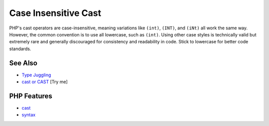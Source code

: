 .. _case-insensitive-cast:

Case Insensitive Cast
---------------------

.. meta::
	:description:
		Case Insensitive Cast: PHP's cast operators are case-insensitive, meaning variations like ``(int)``, ``(INT)``, and ``(iNt)`` all work the same way.
	:twitter:card: summary_large_image
	:twitter:site: @exakat
	:twitter:title: Case Insensitive Cast
	:twitter:description: Case Insensitive Cast: PHP's cast operators are case-insensitive, meaning variations like ``(int)``, ``(INT)``, and ``(iNt)`` all work the same way
	:twitter:creator: @exakat
	:twitter:image:src: https://php-tips.readthedocs.io/en/latest/_images/case_insensitive_cast.png
	:og:image: https://php-tips.readthedocs.io/en/latest/_images/case_insensitive_cast.png
	:og:title: Case Insensitive Cast
	:og:type: article
	:og:description: PHP's cast operators are case-insensitive, meaning variations like ``(int)``, ``(INT)``, and ``(iNt)`` all work the same way
	:og:url: https://php-tips.readthedocs.io/en/latest/tips/case_insensitive_cast.html
	:og:locale: en

.. raw:: html

	<script type="application/ld+json">{"@context":"https:\/\/schema.org","@graph":[{"@type":"WebPage","@id":"https:\/\/php-tips.readthedocs.io\/en\/latest\/tips\/case_insensitive_cast.html","url":"https:\/\/php-tips.readthedocs.io\/en\/latest\/tips\/case_insensitive_cast.html","name":"Case Insensitive Cast","isPartOf":{"@id":"https:\/\/www.exakat.io\/"},"datePublished":"Mon, 16 Jun 2025 15:56:31 +0000","dateModified":"Mon, 16 Jun 2025 15:56:31 +0000","description":"PHP's cast operators are case-insensitive, meaning variations like ``(int)``, ``(INT)``, and ``(iNt)`` all work the same way","inLanguage":"en-US","potentialAction":[{"@type":"ReadAction","target":["https:\/\/php-tips.readthedocs.io\/en\/latest\/tips\/case_insensitive_cast.html"]}]},{"@type":"WebSite","@id":"https:\/\/www.exakat.io\/","url":"https:\/\/www.exakat.io\/","name":"Exakat","description":"Smart PHP static analysis","inLanguage":"en-US"}]}</script>

PHP's cast operators are case-insensitive, meaning variations like ``(int)``, ``(INT)``, and ``(iNt)`` all work the same way. However, the common convention is to use all lowercase, such as ``(int)``. Using other case styles is technically valid but extremely rare and generally discouraged for consistency and readability in code. Stick to lowercase for better code standards.

.. image:: ../images/case_insensitive_cast.png

See Also
________

* `Type Juggling <https://www.php.net/manual/en/language.types.type-juggling.php>`_
* `cast or CAST <https://3v4l.org/FUbgY>`_ [Try me]


PHP Features
____________

* `cast <https://php-dictionary.readthedocs.io/en/latest/dictionary/cast.ini.html>`_

* `syntax <https://php-dictionary.readthedocs.io/en/latest/dictionary/syntax.ini.html>`_


